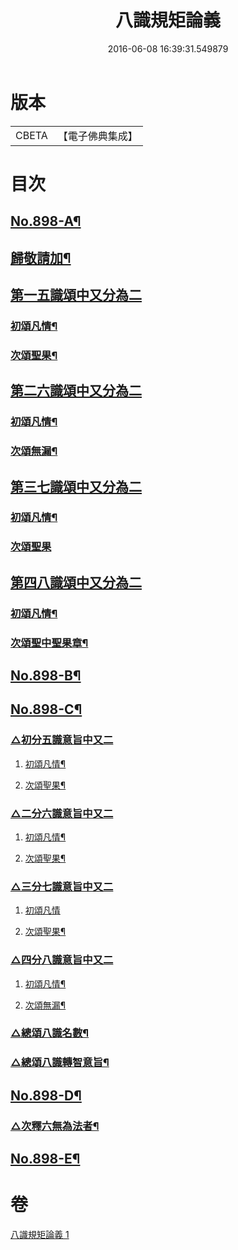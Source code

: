 #+TITLE: 八識規矩論義 
#+DATE: 2016-06-08 16:39:31.549879

* 版本
 |     CBETA|【電子佛典集成】|

* 目次
** [[file:KR6n0140_001.txt::001-0450a1][No.898-A¶]]
** [[file:KR6n0140_001.txt::001-0450b11][歸敬請加¶]]
** [[file:KR6n0140_001.txt::001-0451a4][第一五識頌中又分為二]]
*** [[file:KR6n0140_001.txt::001-0451a6][初頌凡情¶]]
*** [[file:KR6n0140_001.txt::001-0458a11][次頌聖果¶]]
** [[file:KR6n0140_001.txt::001-0459c24][第二六識頌中又分為二]]
*** [[file:KR6n0140_001.txt::001-0460a2][初頌凡情¶]]
*** [[file:KR6n0140_001.txt::001-0463c8][次頌無漏¶]]
** [[file:KR6n0140_001.txt::001-0464a18][第三七識頌中又分為二]]
*** [[file:KR6n0140_001.txt::001-0464a20][初頌凡情¶]]
*** [[file:KR6n0140_001.txt::001-0465b24][次頌聖果]]
** [[file:KR6n0140_001.txt::001-0466a13][第四八識頌中又分為二]]
*** [[file:KR6n0140_001.txt::001-0466a15][初頌凡情¶]]
*** [[file:KR6n0140_001.txt::001-0467c20][次頌聖中聖果章¶]]
** [[file:KR6n0140_001.txt::001-0468b14][No.898-B¶]]
** [[file:KR6n0140_001.txt::001-0469b1][No.898-C¶]]
*** [[file:KR6n0140_001.txt::001-0469b2][△初分五識意旨中又二]]
**** [[file:KR6n0140_001.txt::001-0469b4][初頌凡情¶]]
**** [[file:KR6n0140_001.txt::001-0469b9][次頌聖果¶]]
*** [[file:KR6n0140_001.txt::001-0469b11][△二分六識意旨中又二]]
**** [[file:KR6n0140_001.txt::001-0469b13][初頌凡情¶]]
**** [[file:KR6n0140_001.txt::001-0469b18][次頌聖果¶]]
*** [[file:KR6n0140_001.txt::001-0469b20][△三分七識意旨中又二]]
**** [[file:KR6n0140_001.txt::001-0469b21][初頌凡情]]
**** [[file:KR6n0140_001.txt::001-0469c6][次頌聖果¶]]
*** [[file:KR6n0140_001.txt::001-0469c8][△四分八識意旨中又二]]
**** [[file:KR6n0140_001.txt::001-0469c10][初頌凡情¶]]
**** [[file:KR6n0140_001.txt::001-0469c15][次頌無漏¶]]
*** [[file:KR6n0140_001.txt::001-0469c18][△總頌八識名數¶]]
*** [[file:KR6n0140_001.txt::001-0470a5][△總頌八識轉智意旨¶]]
** [[file:KR6n0140_001.txt::001-0470a10][No.898-D¶]]
*** [[file:KR6n0140_001.txt::001-0470b15][△次釋六無為法者¶]]
** [[file:KR6n0140_001.txt::001-0471b6][No.898-E¶]]

* 卷
[[file:KR6n0140_001.txt][八識規矩論義 1]]


